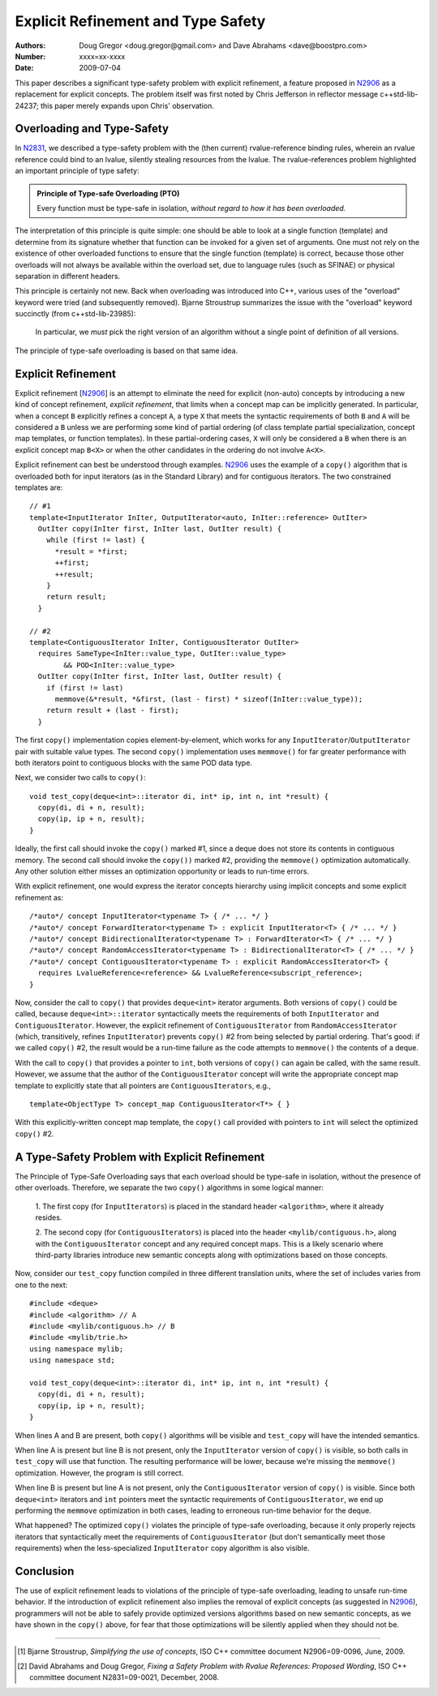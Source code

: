 ===================================
Explicit Refinement and Type Safety
===================================

:Authors: Doug Gregor <doug.gregor@gmail.com> and Dave Abrahams <dave@boostpro.com>
:Number:  xxxx=xx-xxxx
:Date: 2009-07-04

This paper describes a significant type-safety problem with explicit
refinement, a feature proposed in N2906_ as a replacement for explicit
concepts. The problem itself was first noted by Chris Jefferson in
reflector message c++std-lib-24237; this paper merely expands upon
Chris' observation.

Overloading and Type-Safety
===========================

In N2831_, we described a type-safety problem with the (then current)
rvalue-reference binding rules, wherein an rvalue reference could bind
to an lvalue, silently stealing resources from the lvalue. The
rvalue-references problem highlighted an important principle of type
safety:

.. Admonition:: Principle of Type-safe Overloading (PTO)

   Every function must be type-safe in isolation, *without regard to
   how it has been overloaded.*

The interpretation of this principle is quite simple: one should be
able to look at a single function (template) and determine from its
signature whether that function can be invoked for a given set of
arguments. One must not rely on the existence of other overloaded
functions to ensure that the single function (template) is correct,
because those other overloads will not always be available within the
overload set, due to language rules (such as SFINAE) or physical
separation in different headers. 

This principle is certainly not new. Back when overloading was
introduced into C++, various uses of the "overload" keyword were tried
(and subsequently removed). Bjarne Stroustrup summarizes the issue
with the "overload" keyword succinctly (from c++std-lib-23985):

    In particular, we *must* pick the right version of an algorithm
    without a single point of definition of all versions.

The principle of type-safe overloading is based on that same idea.

Explicit Refinement
===================

Explicit refinement [N2906_] is an attempt to eliminate the need for
explicit (non-auto) concepts by introducing a new kind of concept
refinement, *explicit refinement*, that limits when a concept map can
be implicitly generated. In particular, when a concept ``B``
explicitly refines a concept ``A``, a type ``X`` that meets the syntactic
requirements of both ``B`` and ``A`` will be considered a ``B`` unless
we are performing some kind of partial ordering (of class template
partial specialization, concept map templates, or function
templates). In these partial-ordering cases, ``X`` will only be
considered a ``B`` when there is an explicit concept map ``B<X>`` or
when the other candidates in the ordering do not involve ``A<X>``.

Explicit refinement can best be understood through examples. N2906_
uses the example of a ``copy()`` algorithm that is overloaded both for
input iterators (as in the Standard Library) and for contiguous
iterators. The two constrained templates are::

  // #1
  template<InputIterator InIter, OutputIterator<auto, InIter::reference> OutIter> 
    OutIter copy(InIter first, InIter last, OutIter result) {
      while (first != last) {
        *result = *first;  
        ++first; 
        ++result;
      }
      return result;
    }

  // #2
  template<ContiguousIterator InIter, ContiguousIterator OutIter>
    requires SameType<InIter::value_type, OutIter::value_type>
          && POD<InIter::value_type>
    OutIter copy(InIter first, InIter last, OutIter result) {
      if (first != last) 
        memmove(&*result, *&first, (last - first) * sizeof(InIter::value_type));
      return result + (last - first); 
    }

The first ``copy()`` implementation copies element-by-element, which
works for any ``InputIterator``/``OutputIterator`` pair with suitable
value types. The second ``copy()`` implementation uses ``memmove()``
for far greater performance with both iterators point to contiguous
blocks with the same POD data type.

Next, we consider two calls to ``copy()``::

  void test_copy(deque<int>::iterator di, int* ip, int n, int *result) {
    copy(di, di + n, result);
    copy(ip, ip + n, result);
  }

Ideally, the first call should invoke the ``copy()`` marked #1, since a deque
does not store its contents in contiguous memory. The second call
should invoke the ``copy())`` marked #2, providing the ``memmove()``
optimization automatically. Any other solution either misses an
optimization opportunity or leads to run-time errors. 

With explicit refinement, one would express the iterator concepts
hierarchy using implicit concepts and some explicit refinement as::

  /*auto*/ concept InputIterator<typename T> { /* ... */ }
  /*auto*/ concept ForwardIterator<typename T> : explicit InputIterator<T> { /* ... */ }
  /*auto*/ concept BidirectionalIterator<typename T> : ForwardIterator<T> { /* ... */ }
  /*auto*/ concept RandomAccessIterator<typename T> : BidirectionalIterator<T> { /* ... */ }
  /*auto*/ concept ContiguousIterator<typename T> : explicit RandomAccessIterator<T> { 
    requires LvalueReference<reference> && LvalueReference<subscript_reference>; 
  }

Now, consider the call to ``copy()`` that provides ``deque<int>``
iterator arguments. Both versions of ``copy()`` could be called,
because ``deque<int>::iterator`` syntactically meets the requirements
of both ``InputIterator`` and ``ContiguousIterator``. However, the
explicit refinement of ``ContiguousIterator`` from
``RandomAccessIterator`` (which, transitively, refines
``InputIterator``) prevents ``copy()`` #2 from being selected by
partial ordering. That's good: if we called ``copy()`` #2, the result
would be a run-time failure as the code attempts to ``memmove()`` the
contents of a deque.

With the call to ``copy()`` that provides a pointer to ``int``, both
versions of ``copy()`` can again be called, with the same
result. However, we assume that the author of the
``ContiguousIterator`` concept will write the appropriate concept map
template to explicitly state that all pointers are
``ContiguousIterators``, e.g.,

::

  template<ObjectType T> concept_map ContiguousIterator<T*> { }

With this explicitly-written concept map template, the ``copy()`` call
provided with pointers to ``int`` will select the optimized ``copy()``
#2. 

A Type-Safety Problem with Explicit Refinement
==============================================

The Principle of Type-Safe Overloading says that each overload should
be type-safe in isolation, without the presence of other
overloads. Therefore, we separate the two ``copy()`` algorithms in
some logical manner:

  1. The first copy (for ``InputIterators``) is placed in the standard
  header ``<algorithm>``, where it already resides.

  2. The second copy (for ``ContiguousIterators``) is placed into the
  header ``<mylib/contiguous.h>``, along with the
  ``ContiguousIterator`` concept and any required concept maps. This
  is a likely scenario where third-party libraries introduce new
  semantic concepts along with optimizations based on those concepts.

Now, consider our ``test_copy`` function compiled in three different
translation units, where the set of includes varies from one to the
next::

  #include <deque>
  #include <algorithm> // A
  #include <mylib/contiguous.h> // B
  #include <mylib/trie.h>
  using namespace mylib;
  using namespace std;

  void test_copy(deque<int>::iterator di, int* ip, int n, int *result) {
    copy(di, di + n, result);
    copy(ip, ip + n, result);
  }

When lines A and B are present, both ``copy()`` algorithms will be
visible and ``test_copy`` will have the intended semantics.

When line A is present but line B is not present, only the
``InputIterator`` version of ``copy()`` is visible, so both calls in
``test_copy`` will use that function. The resulting performance will
be lower, because we're missing the ``memmove()``
optimization. However, the program is still correct.

When line B is present but line A is not present, only the
``ContiguousIterator`` version of ``copy()`` is visible. Since both
``deque<int>`` iterators and ``int`` pointers meet the syntactic
requirements of ``ContiguousIterator``, we end up performing the
``memmove`` optimization in both cases, leading to erroneous run-time
behavior for the deque.

What happened? The optimized ``copy()`` violates the principle of
type-safe overloading, because it only properly rejects iterators that 
syntactically meet the requirements of ``ContiguousIterator`` (but
don't semantically meet those requirements) when the
less-specialized ``InputIterator`` copy algorithm is also
visible. 

Conclusion
==========

The use of explicit refinement leads to violations of the principle of
type-safe overloading, leading to unsafe run-time behavior. If the
introduction of explicit refinement also implies the removal of
explicit concepts (as suggested in N2906_), programmers will not be
able to safely provide optimized versions algorithms based on new
semantic concepts, as we have shown in the ``copy()`` above, for fear
that those optimizations will be silently applied when they should not
be.

-----

.. [#N2906] Bjarne Stroustrup, *Simplifying the use of concepts*, ISO C++ committee document N2906=09-0096, June, 2009.

.. [#N2831] David Abrahams and Doug Gregor, *Fixing a Safety Problem with Rvalue References: Proposed Wording*, ISO C++ committee document N2831=09-0021, December, 2008.
